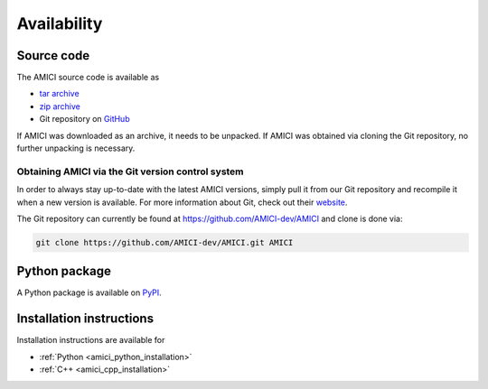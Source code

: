 Availability
============

Source code
+++++++++++

The AMICI source code is available as

- `tar archive <https://github.com/AMICI-dev/AMICI/tarball/main>`_
- `zip archive <https://github.com/AMICI-dev/AMICI/zipball/main>`_
- Git repository on `GitHub <https://github.com/AMICI-dev/AMICI>`_

If AMICI was downloaded as an archive, it needs to be unpacked. If AMICI was
obtained via cloning the Git repository, no further unpacking is necessary.

Obtaining AMICI via the Git version control system
--------------------------------------------------

In order to always stay up-to-date with the latest AMICI versions,
simply pull it from our Git repository and recompile it when a new
version is available. For more information about Git, check out their
`website <http://git-scm.com/>`_.

The Git repository can currently be found at
`https://github.com/AMICI-dev/AMICI <https://github.com/AMICI-dev/AMICI>`_
and clone is done via:

.. code-block:: bash

    git clone https://github.com/AMICI-dev/AMICI.git AMICI

Python package
++++++++++++++

A Python package is available on `PyPI <https://pypi.org/project/amici/>`_.

Installation instructions
+++++++++++++++++++++++++

Installation instructions are available for

* :ref:`Python <amici_python_installation>`
* :ref:`C++ <amici_cpp_installation>`
